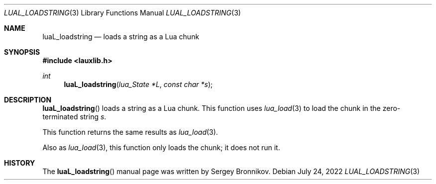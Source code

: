 .Dd $Mdocdate: July 24 2022 $
.Dt LUAL_LOADSTRING 3
.Os
.Sh NAME
.Nm luaL_loadstring
.Nd loads a string as a Lua chunk
.Sh SYNOPSIS
.In lauxlib.h
.Ft int
.Fn luaL_loadstring "lua_State *L" "const char *s"
.Sh DESCRIPTION
.Fn luaL_loadstring
loads a string as a Lua chunk.
This function uses
.Xr lua_load 3
to load the chunk in the zero-terminated string
.Fa s .
.Pp
This function returns the same results as
.Xr lua_load 3 .
.Pp
Also as
.Xr lua_load 3 ,
this function only loads the chunk; it does not run it.
.Sh HISTORY
The
.Fn luaL_loadstring
manual page was written by Sergey Bronnikov.
